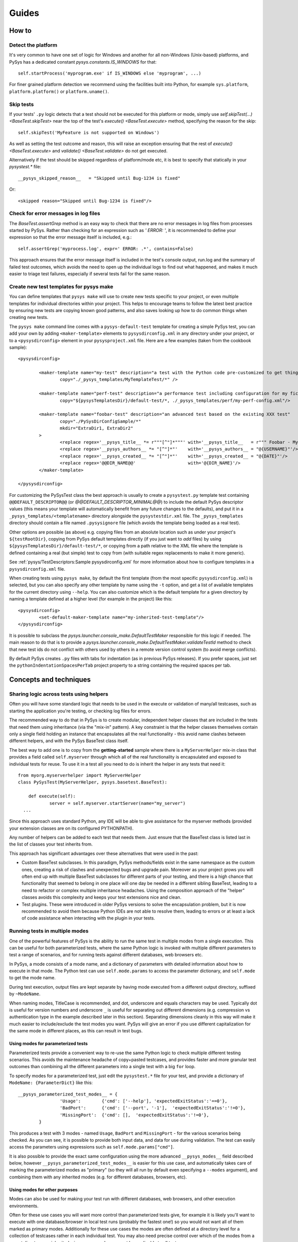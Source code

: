 Guides
======

.. py:currentmodule:: pysys.basetest

======
How to
======

Detect the platform
-------------------

It's very common to have one set of logic for Windows and another for 
all non-Windows (Unix-based) platforms, and PySys has a dedicated constant `pysys.constants.IS_WINDOWS` for 
that::

	self.startProcess('myprogram.exe' if IS_WINDOWS else 'myprogram', ...)

For finer grained platform detection we recommend using the facilities built into Python, for example 
``sys.platform``, ``platform.platform()`` or ``platform.uname()``.

Skip tests
----------
If your tests' ``.py`` logic detects that a test should not be executed for this 
platform or mode, simply use `self.skipTest(...) <BaseTest.skipTest>` near the top of the test's 
`execute() <BaseTest.execute>` method, specifying the reason for the skip::

	self.skipTest('MyFeature is not supported on Windows') 
	
As well as setting the test outcome and reason, this will raise an exception 
ensuring that the rest of `execute() <BaseTest.execute>` and 
`validate() <BaseTest.validate>` do not get executed. 

Alternatively if the test should be skipped regardless of platform/mode etc, 
it is best to specify that statically in your `pysystest.*` file::

	__pysys_skipped_reason__   = "Skipped until Bug-1234 is fixed" 

Or::

	<skipped reason="Skipped until Bug-1234 is fixed"/>

Check for error messages in log files
-------------------------------------
The `BaseTest.assertGrep` method is an easy way to check that there are no error 
messages in log files from processes started by PySys. Rather than checking for 
an expression such as `' ERROR: '`, it is recommended to define your expression 
so that the error message itself is included, e.g.::

	self.assertGrep('myprocess.log', expr=' ERROR: .*', contains=False)

This approach ensures that the error message itself is included in the test's 
console output, run.log and the summary of failed test outcomes, which avoids 
the need to open up the individual logs to find out what happened, and makes it 
much easier to triage test failures, especially if several tests fail for the 
same reason. 

Create new test templates for pysys make
----------------------------------------
You can define templates that ``pysys make`` will use to create new tests specific to your project, or even multiple 
templates for individual directories within your project. This helps to encourage teams to follow the latest best 
practice by ensuring new tests are copying known good patterns, and also saves looking up how to do common things when 
creating new tests. 

The ``pysys make`` command line comes with a ``pysys-default-test`` template for creating a simple PySys test, you can 
add your own by adding ``<maker-template>`` elements to ``pysysdirconfig.xml`` in any directory under your project, 
or to a ``<pysysdirconfig>`` element in your ``pysysproject.xml`` file. Here are a few examples (taken from 
the cookbook sample)::

	<pysysdirconfig>
		
		<maker-template name="my-test" description="a test with the Python code pre-customized to get things started" 
			copy="./_pysys_templates/MyTemplateTest/*" />

		<maker-template name="perf-test" description="a performance test including configuration for my fictional performance tool" 
			copy="${pysysTemplatesDir}/default-test/*, ./_pysys_templates/perf/my-perf-config.xml"/>

		<maker-template name="foobar-test" description="an advanced test based on the existing XXX test" 
			copy="./PySysDirConfigSample/*" 
			mkdir="ExtraDir1, ExtraDir2"
		>
			<replace regex='__pysys_title__ *= r"""[^"]*"""' with='__pysys_title__   = r""" Foobar - My new @{DIR_NAME} test title TODO """'/>
			<replace regex='__pysys_authors__ *= "[^"]*"'    with='__pysys_authors__ = "@{USERNAME}"'/>
			<replace regex='__pysys_created__ *= "[^"]*"'    with='__pysys_created__ = "@{DATE}"'/>
			<replace regex='@@DIR_NAME@@'                    with='@{DIR_NAME}'/>
		</maker-template>

	</pysysdirconfig>

For customizing the PySysTest class the best approach is usually to create a ``pysystest.py`` template test 
containing ``@@DEFAULT_DESCRIPTOR@@`` (or `@@DEFAULT_DESCRIPTOR_MINIMAL@@`) to include the default PySys descriptor 
values (this means your template will automatically benefit from any future changes to the defaults), and put it in a 
``_pysys_templates/<templatename>`` directory alongside the ``pysystestdir.xml`` file. 
The ``_pysys_templates`` directory should contain a file named ``.pysysignore`` file (which avoids the template being 
loaded as a real test). 

Other options are possible (as above) e.g. copying files from an absolute location such as under your project's 
``${testRootDir}``, copying from PySys default templates directly (if you just want to *add* files) by 
using ``${pysysTemplatesDir}/default-test/*``, or copying from a path relative to the XML file where the template is 
defined containing a real (but simple) test to copy from (with suitable regex replacements to make it more generic). 

See :ref:`pysys/TestDescriptors:Sample pysysdirconfig.xml` for more information about how to configure templates in 
a ``pysysdirconfig.xml`` file. 

When creating tests using ``pysys make``, by default the first template (from the most specific ``pysysdirconfig.xml``) 
is selected, but you can also specify any other template by name using the ``-t`` option, and get a list of available 
templates for the current directory using ``--help``. You can also customize which is the default template for a 
given directory by naming a template defined at a higher level (for example in the project) like this::

	<pysysdirconfig>
		<set-default-maker-template name="my-inherited-test-template"/>
	</pysysdirconfig>

It is possible to subclass the `pysys.launcher.console_make.DefaultTestMaker` responsible for this logic if needed. 
The main reason to do that is to provide a `pysys.launcher.console_make.DefaultTestMaker.validateTestId` method 
to check that new test ids do not conflict with others used by others in a remote version control system (to avoid 
merge conflicts). 

By default PySys creates ``.py`` files with tabs for indentation (as in previous PySys releases). If you prefer spaces, 
just set the ``pythonIndentationSpacesPerTab`` project property to a string containing the required spaces per tab.

=======================
Concepts and techniques
=======================

Sharing logic across tests using helpers
----------------------------------------
Often you will have some standard logic that needs to be used in the execute or validation 
of many/all testcases, such as starting the application you're testing, or checking log files for errors. 

The recommended way to do that in PySys is to create modular, independent helper classes that are included 
in the tests that need them using inheritance (via the "mix-in" pattern). A key constraint 
is that the helper classes themselves contain only a single field holding an instance that encapsulates all the 
real functionality - this avoid name clashes between different helpers, and with the PySys BaseTest class itself. 

The best way to add one is to copy from the **getting-started** sample where there is a ``MyServerHelper`` mix-in class 
that provides a field called ``self.myserver`` through which all of the real functionality is encapsulated and exposed 
to individual tests for reuse. To use it in a test all you need to do is inherit the helper in any tests that need it::

    from myorg.myserverhelper import MyServerHelper
    class PySysTest(MyServerHelper, pysys.basetest.BaseTest):

  	def execute(self):
	  	server = self.myserver.startServer(name="my_server")
      ...

Since this approach uses standard Python, any IDE will be able to give assistance for the myserver methods (provided your extension 
classes are on its configured PYTHONPATH). 
  
Any number of helpers can be added to each test that needs them. Just ensure that the BaseTest class is listed last in the list of 
classes your test inherits from. 

This approach has significant advantages over these alternatives that were used in the past:

- Custom BaseTest subclasses. In this paradigm, PySys methods/fields exist in the same namespace as the custom ones, creating a 
  risk of clashes and unexpected bugs and upgrade pain. Moreover as your project grows you will often end up with multiple 
  BaseTest subclasses for different parts of your testing, and there is a high chance that functionality that seemed to belong 
  in one place will one day be needed in a different sibling BaseTest, leading to a need to refactor or complex multiple 
  inheritance headaches. Using the composition approach of the "helper" classes avoids this complexity and keeps your test 
  extensions nice and clean. 
- Test plugins. These were introduced in older PySys versions to solve the encapsulation problem, but it is now recommended to 
  avoid them because Python IDEs are not able to resolve them, leading to errors or at least a lack of code assistance when 
  interacting with the plugin in your tests. 

Running tests in multiple modes
-------------------------------
One of the powerful features of PySys is the ability to run the same test in multiple modes from a single execution. 
This can be useful for both parameterized tests, where the same Python logic is invoked with multiple different 
parameters to test a range of scenarios, and for running tests against different databases, web browsers etc. 

In PySys, a mode consists of a mode name, and a dictionary of parameters with detailed information about how to 
execute in that mode. The Python test can use ``self.mode.params`` to access the parameter dictionary, and ``self.mode`` 
to get the mode name. 

During test execution, output files are kept separate by having mode executed from a different output directory, 
suffixed by ``~ModeName``. 

When naming modes, TitleCase is recommended, and dot, underscore and equals characters 
may be used. Typically dot is useful for version numbers and underscore ``_`` is 
useful for separating out different dimensions (e.g. compression vs authentication type 
in the example described later in this section). Separating dimensions cleanly in this way will make it 
much easier to include/exclude the test modes you want. PySys will give an error if you use different 
capitalization for the same mode in different places, as this can result in test bugs. 

Using modes for parameterized tests
~~~~~~~~~~~~~~~~~~~~~~~~~~~~~~~~~~~

Parameterized tests provide a convenient way to re-use the same Python logic to check multiple different testing 
scenarios. This avoids the maintenance headache of copy+pasted testcases, and provides faster and more granular test 
outcomes than combining all the different parameters into a single test with a big ``for`` loop. 

To specify modes for a parameterized test, just edit the ``pysystest.*`` file for your test, and 
provide a dictionary of ``ModeName: {ParameterDict}`` like this::

	__pysys_parameterized_test_modes__ = {
			'Usage':        {'cmd': ['--help'], 'expectedExitStatus':'==0'}, 
			'BadPort':      {'cmd': ['--port', '-1'],  'expectedExitStatus':'!=0'}, 
			'MissingPort':  {'cmd': [],  'expectedExitStatus':'!=0'}, 
		}

This produces a test with 3 modes - named ``Usage``, ``BadPort`` and ``MissingPort`` - for the various scenarios 
being checked. As you can see, it is possible to provide both input data, and data for use during validation. 
The test can easily access the parameters using expressions such as ``self.mode.params["cmd"]``. 

It is also possible to provide the exact same configuration using the more advanced ``__pysys_modes__`` field described 
below, however ``__pysys_parameterized_test_modes__`` is easier for this use case, and automatically takes care of 
marking the parameterized modes as "primary" (so they will all run by default even specifying a ``--modes`` argument), 
and combining them with any inherited modes (e.g. for different databases, browsers, etc). 

Using modes for other purposes
~~~~~~~~~~~~~~~~~~~~~~~~~~~~~~

Modes can also be used for making your test run with different databases, web browsers, and other execution 
environments. 

Often for these use cases you will want more control than parameterized tests give, for example 
it is likely you'll want to execute with one database/browser in local test runs (probably the fastest one!) so 
you would not want all of them marked as primary modes. Additionally for these use cases the modes are often defined 
at a directory level for a collection of testcases rather in each individual test. You may also need precise control 
over which of the modes from a parent directory are inherited, since some modes may not be applicable to all tests. 

All of these cases and more can be handled by the ``__pysys_modes__`` configuration, which allows you to return a 
Python expression that returns the list (or dict) of modes for each test and/or ``pysysdirconfig``. Since you will 
often need access to the inherited modes and (other useful methods and data) when defining your mode list, 
a ``helper`` object (`pysys.config.descriptor.TestModesConfigHelper`) is made available to your modes expression by the 
use of a Python lambda expression. 

If you want to add some new modes in addition to the inherited ones, you would add this to your ``pysystest.py`` file:

.. code-block:: python
	
	__pysys_modes__ = lambda helper: helper.inheritedModes+[
			{'mode':'CompressionGZip', 'compressionType':'gzip'},
		]

In large projects you may wish to configure modes in a ``pysysdirconfig.xml`` 
file in a parent directory rather than in ``pysystest.*``, which will by 
default be inherited by all nested testcases (unless an explicit modes 
configuration is provided), and so that there's a single place to edit the modes 
list if you need to change them later. 

By default the first mode in each list is "primary", so the test will only run in that one primary mode by 
default during local test runs (i.e. unless you supply a ``--modes`` or ``--ci`` argument). This is optimal when 
using modes to validate the same behaviour/conditions in different execution environments e.g. 
browsers/databases etc (but not for parameterized tests where you usually want to run all of them). It's best to choose 
either the fastest mode or else the one that is most likely to show up interesting issues as the primary mode. 

Sometimes your modes will have multiple dimensions, such as database, web browser, compression type, authentication 
type etc, and you may want your tests to run in all combinations of each item in each dimension list. 
Rather than writing out every combination manually, you can use the helper function 
`pysys.config.descriptor.TestModesConfigHelper.createModeCombinations` to automatically generate the combinations, 
passing it each dimension (e.g. each compression type) as a separate list. 

Here is an example of multi-dimensional modes (taken from the getting-started sample):

.. code-block:: python
	
	__pysys_modes__ = lambda helper: [
			mode for mode in 
				helper.createModeCombinations( # Takes any number of mode lists as arguments and returns a single combined mode list
				
					helper.inheritedModes,
					
					{
							'CompressionNone': {'compressionType':None, 'isPrimary':True}, 
							'CompressionGZip': {'compressionType':'gzip'},
					}, 
					
					[
						{'auth':None}, # Mode name is optional
						{'auth':'OS'}, # In practice auth=OS modes will always be excluded since MyFunkyOS is a fictional OS
					], 
				
			# This is Python list comprehension syntax for filtering the items in the list
			if (mode['auth'] != 'OS' or helper.import_module('sys').platform == 'MyFunkyOS')
		]

This will create the following modes::

	CompressionNone_Auth=None_Usage       [PRIMARY]
	CompressionNone_Auth=None_BadPort     [PRIMARY]
	CompressionNone_Auth=None_MissingPort [PRIMARY]
	CompressionGZip_Auth=None_Usage
	CompressionGZip_Auth=None_BadPort
	CompressionGZip_Auth=None_MissingPort
	CompressionNone_OS_Usage
	CompressionNone_OS_BadPort
	CompressionNone_OS_MissingPort
	CompressionGZip_OS_Usage
	CompressionGZip_OS_BadPort
	CompressionGZip_OS_MissingPort

When creating multi-dimensional modes you can explicitly specify the name of each mode using ``'mode':..``, but 
if you want to avoid repeating the value of your parameters you can let PySys generate a default mode, which 
it does by taking each parameter concatenated with ``_``; parameters with non-string values (e.g. ``None`` in 
the above example) are additionally qualified with ``paramName=`` to make the meaning clear. 

The above example also shows how a Python list comprehension can be used to filter prevent the Auth=OS modes 
from being added on some operation systems (in this example, on all non-fictional operating systems!). 

You can find the mode that this test is running in using `self.mode <BaseTest>`, which returns an instance of 
`pysys.config.descriptor.TestMode` that subclasses a ``str`` of the mode name, as well as the parameters 
via a ``params`` field. 

You can also use Python list comprehensions to generate sets of modes from a ``range`` like this::

	__pysys_modes__   = lambda helper: helper.createModeCombinations(
			helper.inheritedModes, 
			[ {'mode':'CompressionGZip', 'compressionType':'gzip'}, ],
			[ {'serverThreads': t} for t in range(1, 3) ],
		)

Here's an example showing how a test plugin might use modes configuration to configure the test object 
during test setup::

	class MyTestPlugin(object):
		def setup(self, testObj):
			# This is a convenient pattern for specifying the method or class 
			# constructor to call for each mode, and to get an exception if an 
			# invalid mode is specified
			dbHelperFactory = {
				'MockDatabase': MockDB,
				'MyDatabase2.0': lambda: self.startMyDatabase('2.0')
			}[testObj.mode.params['database']]
			...
			# Call the supplied method to start/configure the database
			testObj.db = dbHelperFactory() 

Executing modes with pysys run
~~~~~~~~~~~~~~~~~~~~~~~~~~~~~~

PySys provides a rich variety of ``pysys run`` arguments to control 
which modes your tests will run with. By default it will run every test in its 
primary modes (for tests with no mode, the primary mode is ``self.mode==None``) - 
which is great for quick checks during development of your application and 
testcases. 

Your main test run (perhaps in a CI job) probably wants to run tests in all 
modes::

  pysys run --mode ALL

(In practice you would use ``--ci`` which does the above and also sets some other useful defaults). 

You can also specify specifies modes to run in, or to run everything except 
specified modes, or even use regular expressions for even more flexibility::

  pysys run --mode MyMode1,MyMode2
  pysys run --mode !MyMode3,!MyMode4
  pysys run --mode MyMode.*


After successfully getting all your tests passing in their primary modes, it could 
be useful to run them in every mode other than the primary::

  pysys run --mode !PRIMARY

For reporting purposes, all testcases must have a unique id. With a multiple 
mode test this is achieved by having the id automatically include a ``~Mode`` 
suffix. If you are reporting performance results from a multi-mode test, make 
sure you include the mode in the ``resultKey`` when you all `BaseTest.reportPerformanceResult`, 
since the ``resultKey`` must be globally unique. 

In addition to the ``--mode`` argument which affects all selected tests, it is 
possible to run a specific test in a specific mode. This can be useful when you 
have a few miscellaneous test failures and just want to re-run the failing 
tests::

  pysys run MyTest_001~MockDatabase MyTest_020~MyDatabase_2.0

Performance testing
-------------------
Recording results
~~~~~~~~~~~~~~~~~
PySys is a great tool for running performance tests, whether unit-level microbenchmarks or complex multi-process 
full system benchmarking. 

Often performance tests will produced detailed output files (XML/JSON/PDF/logs etc) that are worth capturing for 
analysis by a human, or for storing as a long term audit of how this build performed. To do this, you can add a 
`pysys.writer.testoutput.CollectTestOutputWriter` to your project configuration. This writer collects files matching a 
specified pattern from the output directory after each test, and puts them in a single directory or archive at the 
end of the test run. 

Whether or not you have some detailed files to stash, it is worth also using `BaseTest.reportPerformanceResult`, the 
powerful built-in capability for storing some summary numbers for each test. In complex tests you probably 
won't want to record every possible statistic - since that can quickly overwhelm once the total number of number of 
tests grows; a better strategy is to select a few representative data points from each test/mode combination. 
By default the numeric results are written to a CSV file (along with the runner's ``runDetails`` dictionary including 
things like OS, CPU count, hostname and git commit of your source changes). There is also a reporter available for 
writing in a simple JSON format, and another that produces a textual summary of the results at the end of the run. 
You can also create your own reporters (e.g. to publish to an in-house database) using the `pysys.perf` API.

The `BaseTest.reportPerformanceResult` documentation gives the details, but one point that's worth stressing is that 
every result should be identified by a short, unique, human-friendly ``resultKey`` which should give an at-a-glance 
definition of what is being recorded such as 
``Message send rate with 3 topics and small 100kB messages using MyMessagingVendor``. 
For maximum benefit, design your keys so that when sorted (imagine a big list of 100+ numbers from all your testcases!) 
you'll see closely related results next to each other. These keys must be unique - so if a test runs in multiple modes 
(e.g. messaging/database vendors) then you must add some kind of string to the result key to indicate which it is 
running in, otherwise PySys will raise an exception and not persist the result. See the samples for some examples of 
using this API. 

Designing performance tests
~~~~~~~~~~~~~~~~~~~~~~~~~~~
Often a performance test will run for a bit longer than a simple correctness test, for example it might have a set 
number of iterations or time duration. See the above section "Configuring and overriding test options" for an example 
of how to make it easy to customize the iteration count/duration at runtime e.g. ``pysys run -XmyIterationCount=10``. 
You may find you want to run your test super-quick in the early stages until it executes the steps correctly. When 
tracking down performance problems you might want to try running it for longer than usual to get more reliable results. 

It is common to have a single performance test that should run with different parameters, for example against different 
databases, or perhaps with a variety of incoming message sizes. Avoid copy+pasting tests for this use case (which would 
be a maintenance nightmare). It is also a bad idea to add a giant "for" loop into your test and make it do everything in 
one invocation, since then it's very difficult to surgically re-run problematic parts of your parameter matrix when 
tracking down test bugs or optimizing your application. Instead use the built-in "modes" concept of PySys which is 
perfect for the job. It can even generate a combinatoric product of various different parameter dimensions for you 
with `pysys.config.descriptor.TestModesConfigHelper.createModeCombinations` as described above. 

Running performance tests
~~~~~~~~~~~~~~~~~~~~~~~~~
When running performance tests from an automated job, it is important to ensure that you do not have multiple 
tests executing at once since this will usually invalidate the results. It is therefore best to run your performance 
tests in a separate ``pysys run`` invocation to your correctness testing, which does benefit from multi-threaded 
execution. You should also disable code coverage in a performance run to avoid artificially slowing your components 
down. So a typical automated performance run would need to modify the usual ``--ci`` default into something like::

	cd performance/
	pysys run --ci --threads=1 -XcodeCoverage=false

When running performance tests locally to investigate a performance bug, it can be incredibly valuable to run 
multiple cycles of each test to generate a more stable baseline, and also to give you a measurable indication of how 
variable your results are. There is no point trying to track down a 10% performance regression from a test whose 
normal variation is +/-50%! It is also worth customizing the ``--outdir`` to assign a human-friendly label each time 
you do a run against a different build of your application. The ``outdir`` is recorded with the performance numbers 
and also allows you to avoid overwriting previous detailed logging output when doing a new run. So a typical local 
execution of a performance test would be::

	pysys run -c5 --outdir=with-foobar-optimization MyTest~MyMode

You may wish to focus on just one mode, or all modes (``--modes=ALL``) or a specific subset of the modes (perhaps 
using a regular expression on the command line to indicate which modes are needed). At the end of the test run PySys 
will print a summary of the results, including a calculation of the sample standard deviation (if ``cycles`` > 1) 
which you can use to check your test is reliable and to decide whether measured increases/decreases are statistically 
significant or just random noise. 

Comparing performance results
~~~~~~~~~~~~~~~~~~~~~~~~~~~~~
When using PySys tests to measure your application while you experiment with possible optimizations, consider 
listing the ``.csv`` (or ``.json``) summary files containing your baselines (e.g. baseline before any changes, with 
optimization A, B, C etc...) in the ``PYSYS_PERFORMANCE_BASELINES`` environment variable. The 
`pysys.perf.reporters.PrintSummaryPerformanceReporter` will print a textual comparison from each of the listed 
baselines to the current result. You can also run comparisons from the command line at any time by running 
the ``pysys/perf/perfreportstool.py`` script. 

When reviewing comparisons, note that some numbers are "better" when large (e.g. rate of sending messages/transactions) 
while others are "worse" when large (e.g. latency or response time). The comparison tries to avoid confusion when 
looking at such results side by side, by showing "+" results for all improvements and "-" when things got worse. 
For each comparison, it prints the %improvement (with a + for bigger-is-better increases and - for reductions, and 
vice-versa), and the speedup ratio (newValue/oldValue for bigger-is-better, or oldValue/newValue for smaller is better). 
Typically the % is useful for small changes (< 100%) whereas the speedup ratio is more friendly for large changes 
(e.g. 3.5x faster). Provided multiple samples are available (from a multi-cycle run), it calculates the standard 
deviation (using whichever is the larger of the old and new stdDevs) and expresses the improvement delta as a ratio of 
the standard deviation (aka "sigma") to give a "sigmas" value which indicates statistically how significant the result 
is - above ``+/- 1 sigma`` means there is a 68% chance the change is a real (significant) one, and above 
``+/- 2 sigmas`` shows a 95% probability of significance. 
Results with less than 2 sigmas are not colour-coded since they typically don't indicate a real change; anything with a 
red or green colour is a regression or improvement that is statistically significant and worth paying attention to. 

Test ids and structuring large projects
---------------------------------------
Firstly, try to have everything in a single PySys project if possible. Use subdirectories to structure your tests, 
but don't separate into different PySys projects unless it's for testing a totally different component with different 
testing needs. Keeping everything in the same project gives you the ability to run all your tests 
(unit/correctness/perf) from a single command line which could be useful in the future even if you don't need it right 
now. 

Each test has a unique ``id`` which is used in various places such as when 
reporting passed/failed outcomes. By default the id is just the name of the 
directory containing the ``pysystest.*`` file. 

You can choose a suitable naming convention for your tests. For example, 
you might wish to differentiate with just a numeric suffix such as::

  MyApp_001
  MyApp_002
  MyApp_003

This has the benefit that it's easy to refer to tests when communicating with 
other developers, and that you can run tests on the command line by specifying 
just a number, but you have to look at the test title to discover what it does. 

Alternatively you could choose to use a semantically meaningful name for each 
test::

  MyApp_TimeoutValueWorks
  MyApp_TimeoutInvalidValuesAreRejected
  MyApp_ValidCredentialsAreAccepted
  
These test ids are easier to understand but can't be referred to as concisely. 

Whatever scheme you use for naming test ids, if you have a large set of tests 
you will want to separate them out into different directories, so that 
related tests can be executed and maintained together. You might have 
different directories for different subsystems/parts of your application, 
and/or for different kinds of testing::

  /  (root dir containing pysysproject.xml)
  
  /SubSystem1/unit/
  /SubSystem1/correctness/
  /SubSystem1/long-running/
  /SubSystem1/performance/
  
  /SubSystem2/unit/
  /SubSystem2/correctness/
  /SubSystem2/long-running/
  /SubSystem2/performance/
  etc.

It is important to ensure every test has a unique id. Although it would be 
possible to do this by convention in the individual test directory names, 
this is fragile and could lead to clashes if someone forgets. Therefore for 
large projects it is usually best to add a ``pysysdirconfig.xml`` file to 
provide default configuration for each directory of testcases. 

For example, in SubSystem1/performance you could create a ``pysysdirconfig.xml`` 
file containing::

	<?xml version="1.0" encoding="utf-8"?>
	<pysysdirconfig>
	  <id-prefix>SubSystem1_perf.</id-prefix>

	  <classification>
		<groups inherit="true">
		  <group>subsystem1</group>
		  <group>performance</group>
		  <group>disableCoverage</group>
		</groups>

		<modes inherit="true">
		</modes>

	  </classification>

	  <execution-order hint="-100.0"/>

	  <!-- Uncomment this to mark all tests under this directory as skipped 
		(overrides the state= attribute on individual tests). -->
	  <!-- <skipped reason=""/> -->

	</pysysdirconfig>

This serves several useful purposes:

- It adds a prefix "SubSystem1_perf." to the beginning of the test directory 
  names to ensure there's a unique id for each one with no chance of conflicts 
  across different directories. 

- It adds groups that make it possible to run all your performance tests, or 
  all your tests for a particular part of the application, in a single command. 

- It disables code coverage instrumentation which could adversely affect your 
  performance results. 

- It specifies that the performance tests will be run with a lower priority, 
  so they execute after more urgent (and quicker) tests such as unit tests. 

- It provides the ability to temporarily skip a set of tests if they are 
  broken temporarily pending a bug fix. 

By default both modes and groups are inherited from ``pysysdirconfig.xml`` files 
in parent directories, but inheriting can be disabled in an individual 
descriptor by providing an explicit list of modes, in case you have a few tests that only 
make sense in one mode. Alternatively, you could allow the tests to exist 
in all modes but call ``self.skipTest <BaseTest.skipTest>`` at the start of the test `BaseTest.execute` method 
if the test cannot execute in the current mode. 

See the :ref:`pysys/TestDescriptors:Sample pysysdirconfig.xml` for a full example of a directory configuration file. 

Controlling execution order
---------------------------
In large projects where the test run takes several hours or days, you may wish 
to control the order that PySys executes different groups of tests - or tests 
with different modes, to maximize the chance of finding out quickly if 
something has gone wrong, and perhaps to prioritize running fast unit and 
correctness tests before commencing on longer running performance or soak tests. 

By default, PySys runs tests based on the sorting them by the full path of 
the `pysystest.*` files. If you have tests with multiple modes, PySys will 
run all tests in their primary modes first, then any/all tests which list a 
second mode, followed by 3rd, 4th, etc. 

All of this can be customized using the concept of an execution order hint. 
Every test descriptor is assigned an execution order hint, which is a positive
or negative floating point number which defaults to 0.0, and is used to sort 
the descriptors before execution. Higher execution order hints mean later 
execution. If two tests have the same hint, PySys falls back on using the 
path of the ``pysystest.*`` file to determine a canonical order. 

The hint for each test is generated by adding together hint components from the 
following:

  - A test-specific hint from the ``pysystest.*`` file's ``__pysys_execution_order_hint__ = `` or 
    ``<execution-order hint="..."/>``. If the hint is 
    not specified (the default), the test inherits any hint specified in a 
    ``pysysdirconfig.xml`` file in an ancestor folder, or 0.0 if there aren't 
    any. Note that hints from ``pysysdirconfig.xml`` files are not added 
    together; instead, the most specific wins. 

  - All ``<execution-order>`` elements in the project configuration file which 
    match the mode and/or group of the test. The project configuration 
    is the place to put mode-specific execution order hints, such as putting 
    a particular database or web browser mode earlier/later. See the 
    sample :doc:`/pysys/ProjectConfiguration` file for details. 
  
  - For multi-mode tests, the ``secondaryModesHintDelta`` specified in the project 
    configuration (unless it's set to zero), multiplied by a number indicating 
    which mode this is. If a test had 3 modes Mode1, Mode2 and Mode3 then 
    the primary mode(s) (Mode1) would get no additional hint, Mode2 would get 
    ``secondaryModesHintDelta`` added to its hint and Mode3 would get
    ``2 x secondaryModesHintDelta`` added to its hint. This is the mechanism 
    PySys uses to ensure all tests run first in their primary modes before 
    any tests run in their secondary modes. Usually the default value of 
    ``secondaryModesHintDelta = +100.0`` is useful and avoids the need for too 
    much mode-specific hint configuration (see above). However if you prefer to 
    turn it off to have more manual control - or you prefer each test to run 
    in all modes before moving on to the next test - then simply set 
    ``secondaryModesHintDelta`` to ``0``.

For really advanced cases, you can programmatically set the 
``executionOrderHint`` on each descriptor by providing a custom 
`pysys.config.descriptor.DescriptorLoader` or in the constructor of a 
custom `pysys.baserunner.BaseRunner` class or plugin. 

Runner and writer plugins
-------------------------
Plugins can be used to extend PySys with additional capabilities: 

- **runner plugins**; these are instantiated just once per invocation of PySys, by the BaseRunner, 
  before `pysys.baserunner.BaseRunner.setup()` is called. Unlike test plugins, any processes or state they maintain are 
  shared across all tests. These can be used to start servers/VMs that are shared across tests.
  Runner plugins are configured with ``<runner-plugin classname="..." alias="..."/>`` and can be any Python 
  class provided it has a method ``setup(self, runner)`` (and no constructor arguments). 

  Runner plugins that generate output files/directories should by default put that output under either the 
  `runner.output <pysys.baserunner.BaseRunner>` directory, or (for increased prominence) the ``runner.output+'/..'`` 
  directory (which is typically ``testRootDir`` unless an absolute ``--outdir`` path was provided). 

- **writer plugins**: this kind of plugin has existed in PySys for many releases and are effectively a special kind of 
  runner plugin with extra callbacks to allow them to write test results and/or output files to a variety of 
  destinations. Writers must implement a similar but different interface to other runner plugins; see `pysys.writer` 
  for details. They can be used for everything from writing test outcome to an XML file, to archiving output files, to 
  collecting files from each test output and using them to generate a code coverage report during cleanup at the end 
  of the run. 

To make your plugin configurable, add a static field for each plugin property, which defines the default value 
and (implicitly) the type. After construction of each plugin, an attribute is assigned with the actual value 
of each plugin property so each property can be accessed using ``self.propname`` (by the time the plugin's setup method 
is called). In addition to plugin properties, ``pysys run -Xkey=value`` command line options for the plugin 
(if needed) can be accessed using the runner's `pysys.baserunner.BaseRunner.getXArg()` method. 

For an example of a runner plugin, see the cookbook sample. The configuration looks like this:

With configuration like this::

    <pysysproject>
	    <test-plugin classname="myorg.testplugin.MyTestPlugin" alias="myalias">
			<property name="myPluginProperty" value="my value"/>
	    </test-plugin>
    </pysysproject>

When creating a runner plugin you may need somewhere to put output files, logs etc. Plugins that generate output 
files/directories should by default put that output in a dedicated directory either the 
`runner.output <pysys.baserunner.BaseRunner>` directory, or (for increased prominence if it's something users will 
look at a lot) a directory one level up e.g. ``runner.output+'/../myplugin'`` (which is typically under ``testRootDir`` 
unless an absolute ``--outdir`` path was provided) . 
A prefix of double underscore ``__pysys`` is recommended under testRootDir to distinguish dynamically created 
directories (ignored by version control) from the testcase directories (checked into version control). 

For examples of the project configuration, including how to set plugin-specific properties that will be passed to 
its constructor, see :doc:`/pysys/ProjectConfiguration`. 

Configuring and overriding test options
---------------------------------------
PySys provides two mechanisms for specifying options such as credentials, 
hostnames, or test duration/iteration that you might want to change or 
override when running tests:

- *Testcase attributes*, which are just variables on the Python testcase 
  instance (or a `BaseTest` subclass shared by many tests). 
  Attributes can be overridden on the command line using ``pysys run -Xattr=value``. 
  
  Attributes are useful for settings specific to an individual testcase such as 
  the number of iterations or time duration to use for a performance test. 
  A user running the test locally you might want to temporarily set to a lower 
  iteration count while getting the test right, or perhaps try 
  a higher value to get a more stable performance result. 
  
- *Project properties*. The default value is specified in the ``pysysproject.xml`` 
  file or in a ``.properties`` file referenced from it. 
  
  Properties can be overridden using an environment variable. 
  Project properties are useful for things like credentials and hostnames that 
  are shared across many testcases, and where you might want to set up 
  customizations in your shell so that you don't need to keep specifying them 
  every time you invoke ``pysys run``. 

To use a testcase attribute, set the default value on your test or basetest as a static attribute on the test 
class, for example::

	class PySysTest(BaseTest):

		myIterationCount = 100*1000 # can be overridden with -XmyIterationCount=
		
		def execute(self):
			self.log.info('Using iterations=%d', self.myIterationCount)
			...

Once the default value is defined with a static attribute, you can override the value 
when you run your test using the ``-X`` option::

	pysys run -XmyIterationCount=10

If the attribute was defined with a default value of int, float, bool or list then 
the ``-X`` value will be automatically converted to that type; otherwise, it will 
be a string. 

If instead of setting a default for just one test you wish to set the default 
for many tests from your custom `BaseTest` subclass, then you would do the same thing in the 
definition of that `BaseTest` subclass. If you don't have a custom BaseTest class, you can use 
`self.runner.getXArg() <pysys.baserunner.BaseRunner.getXArg>` from any plugin to get the value or default, with the same 
type conversion described above. 

The other mechanism that PySys supports for configurable test options is 
project properties. 

To use a project property that can be overridden with an environment variable, 
add a ``property`` element to your ``pysysproject.xml`` file::

	<property name="myCredentials" value="${env.MYORG_CREDENTIALS}" default="testuser:testpassword"/>

This property can will take the value of the specified environment variable, 
or else the default if any undefined properties/env vars are included in value. Note that if the value contains 
unresolved variables and there is no valid default, the project will fail to load. 

You may want to set the attribute ``pathMustExist="true"`` when defining properties that refer to a path such as a 
build output directory that should always be present. 

Another way to specify default project property values is to put them into a ``.properties`` file. You can use 
properties to specify which file is loaded, so it would be possible to customize using environment variables::

	<property name="myProjectPropertiesFile" value="${env.MYORG_CUSTOM_PROJECT_PROPERTIES}" default="${testRootDir}/default-config.properties"/>
	<property file="${myProjectPropertiesFile}" pathMustExist="true"/>

To use projects properties in your testcase, just access the attributes on 
`self.project <pysys.config.project.Project>` from either a test instance or a runner::

	def execute(self):
		username, password = self.project.myCredentials.split(':')
		self.log.info('Using username=%s and password=%s', username, password)

Project properties are always be of string type, but `pysys.config.project.Project.getProperty()` can be used to 
convert the value to other types when needed. 

Thread-safety
-------------
As your test suite grows, the ability to run tests in parallel will be increasingly important, so make sure your 
tests and any shared plugin code do not manipulate shared data structures or files in a way that could cause 
race conditions.

Most Python library functions are safe to use, but you should avoid calling ``locale.getpreferredencoding()`` 
(use `pysys.constants.PREFERRED_ENCODING` instead) and ``shutil.make_archive`` which are not. 

It is also important not to change to the working directory of the PySys process or its environment (``os.environ``) 
while tests are executing. Any setup that might involve changing the environment - including initialization of 
some libraries (e.g. Matplotlib) must be performed before tests start in the ``setup`` of a runner plugin (or runner), 
so that everything is stable ready for tests to be executed. 

To avoid dangerous and hard-to-debug race conditions, PySys has built-in checking for changes to the working directory 
and os.environ and the test run will fail if either is detected. 

Producing code coverage reports
-------------------------------
PySys can be extended to produce code coverage reports for any language, by creating a writer plugin. 

There is an existing writer that produces coverage reports for programs written in Python called 
`pysys.writer.coverage.PythonCoverageWriter`, which uses the ``coverage.py`` library. To use this you need to add the 
``<writer>`` to your project (see the sample :doc:`/pysys/ProjectConfiguration` for an example) and make sure you're starting 
your Python processes with coverage support enabled, by using `BaseTest.startPython`. 

The usual way to enable code coverage (for all supported languages) is to set ``-XcodeCoverage`` when running your 
tests (or to run with ``--ci`` which does this automatically). Individual writers may additionally provide their own 
properties to allow fine-grained control e.g. ``-XpythonCoverage=true/false``. 

Be sure to add the ``disableCoverage`` group to any tests (or test directories) that should not use coverage, 
such as performance tests. 

If you wish to produce coverage reports using any other language, this is easy to achieve by following the same pattern:

- When your tests start the program(s) whose coverage is to be measured, add the required arguments or environment 
  variables to enable coverage using the coverage tool of your choice. The most convenient place to put helper methods 
  for starting your application is in a custom test plugin class. 
  
  When starting your process, you can detect whether to enable code coverage like this::
  
    if self.runner.getBoolProperty('mylanguageCoverage', default=self.runner.getBoolProperty('codeCoverage')) and not self.disableCoverage:
	  ...

  Often you will need to set an environment variable to indicate the filename that coverage should be generated under. 
  Make sure to use a unique filename so that multiple processes started by the same test do not clash. Often you 
  will need to ensure that your application is shutdown cleanly (rather than being automatically killed at the end of 
  the test) so that it has a chance to write the code coverage information. 

- Create a custom writer class which collects coverage files (matching a specific regex pattern) from the output 
  directory. The usual way to do this would be to subclass `pysys.writer.testoutput.CollectTestOutputWriter`. Configure 
  default values for main configuration properties (by defining them as static variables in your class). Then implement 
  `pysys.writer.api.BaseResultsWriter.isEnabled()` to define when coverage reporting will happen, and run the 
  required processes to combine coverage files and generate a report in the destDir in 
  `pysys.writer.api.BaseResultsWriter.cleanup()`, which will execute after all tests have completed. 
  
  Finally, add the new writer class to your ``pysysproject.xml`` file. 
  
- Add the ``disableCoverage`` group to any tests (or test directories) that should not use coverage, 
  such as performance tests. 
   
- If using a continuous integration system or centralized code coverage database, you could optionally upload the 
  coverage data there from the directory PySys collected it into, so there is a permanent record of 
  any changes in coverage over time. The artifact publishing capability of 
  `pysys.writer.testoutput.CollectTestOutputWriter` will help with that. 
